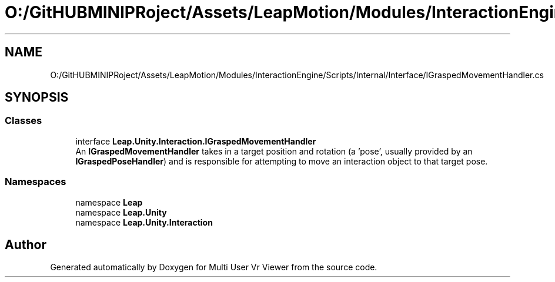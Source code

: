 .TH "O:/GitHUBMINIPRoject/Assets/LeapMotion/Modules/InteractionEngine/Scripts/Internal/Interface/IGraspedMovementHandler.cs" 3 "Sat Jul 20 2019" "Version https://github.com/Saurabhbagh/Multi-User-VR-Viewer--10th-July/" "Multi User Vr Viewer" \" -*- nroff -*-
.ad l
.nh
.SH NAME
O:/GitHUBMINIPRoject/Assets/LeapMotion/Modules/InteractionEngine/Scripts/Internal/Interface/IGraspedMovementHandler.cs
.SH SYNOPSIS
.br
.PP
.SS "Classes"

.in +1c
.ti -1c
.RI "interface \fBLeap\&.Unity\&.Interaction\&.IGraspedMovementHandler\fP"
.br
.RI "An \fBIGraspedMovementHandler\fP takes in a target position and rotation (a 'pose', usually provided by an \fBIGraspedPoseHandler\fP) and is responsible for attempting to move an interaction object to that target pose\&. "
.in -1c
.SS "Namespaces"

.in +1c
.ti -1c
.RI "namespace \fBLeap\fP"
.br
.ti -1c
.RI "namespace \fBLeap\&.Unity\fP"
.br
.ti -1c
.RI "namespace \fBLeap\&.Unity\&.Interaction\fP"
.br
.in -1c
.SH "Author"
.PP 
Generated automatically by Doxygen for Multi User Vr Viewer from the source code\&.
